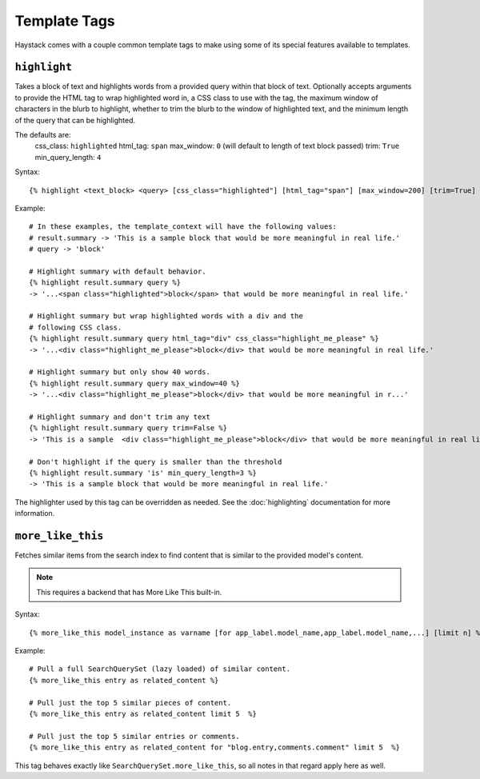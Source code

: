 .. _ref-templatetags:

=============
Template Tags
=============

Haystack comes with a couple common template tags to make using some of its
special features available to templates.


``highlight``
=============

Takes a block of text and highlights words from a provided query within that
block of text. Optionally accepts arguments to provide the HTML tag to wrap 
highlighted word in, a CSS class to use with the tag, the maximum window of
characters in the blurb to highlight, whether to trim the blurb to the window
of highlighted text, and the minimum length of the query that can be highlighted.

The defaults are:
    css_class: ``highlighted``
    html_tag: ``span``
    max_window: ``0`` (will default to length of text block passed)
    trim: ``True``
    min_query_length: ``4``

Syntax::

    {% highlight <text_block> <query> [css_class="highlighted"] [html_tag="span"] [max_window=200] [trim=True] [min_query_length=4] %}

Example::

    # In these examples, the template_context will have the following values:
    # result.summary -> 'This is a sample block that would be more meaningful in real life.'
    # query -> 'block'

    # Highlight summary with default behavior.
    {% highlight result.summary query %}
    -> '...<span class="highlighted">block</span> that would be more meaningful in real life.'
    
    # Highlight summary but wrap highlighted words with a div and the
    # following CSS class.
    {% highlight result.summary query html_tag="div" css_class="highlight_me_please" %}
    -> '...<div class="highlight_me_please">block</div> that would be more meaningful in real life.'
    
    # Highlight summary but only show 40 words.
    {% highlight result.summary query max_window=40 %}
    -> '...<div class="highlight_me_please">block</div> that would be more meaningful in r...'

    # Highlight summary and don't trim any text
    {% highlight result.summary query trim=False %}
    -> 'This is a sample  <div class="highlight_me_please">block</div> that would be more meaningful in real life.'

    # Don't highlight if the query is smaller than the threshold
    {% highlight result.summary 'is' min_query_length=3 %}
    -> 'This is a sample block that would be more meaningful in real life.'

The highlighter used by this tag can be overridden as needed. See the
:doc:`highlighting` documentation for more information.


``more_like_this``
==================

Fetches similar items from the search index to find content that is similar
to the provided model's content.

.. note::

    This requires a backend that has More Like This built-in.

Syntax::

    {% more_like_this model_instance as varname [for app_label.model_name,app_label.model_name,...] [limit n] %}

Example::

    # Pull a full SearchQuerySet (lazy loaded) of similar content.
    {% more_like_this entry as related_content %}
    
    # Pull just the top 5 similar pieces of content.
    {% more_like_this entry as related_content limit 5  %}
    
    # Pull just the top 5 similar entries or comments.
    {% more_like_this entry as related_content for "blog.entry,comments.comment" limit 5  %}

This tag behaves exactly like ``SearchQuerySet.more_like_this``, so all notes in
that regard apply here as well.
